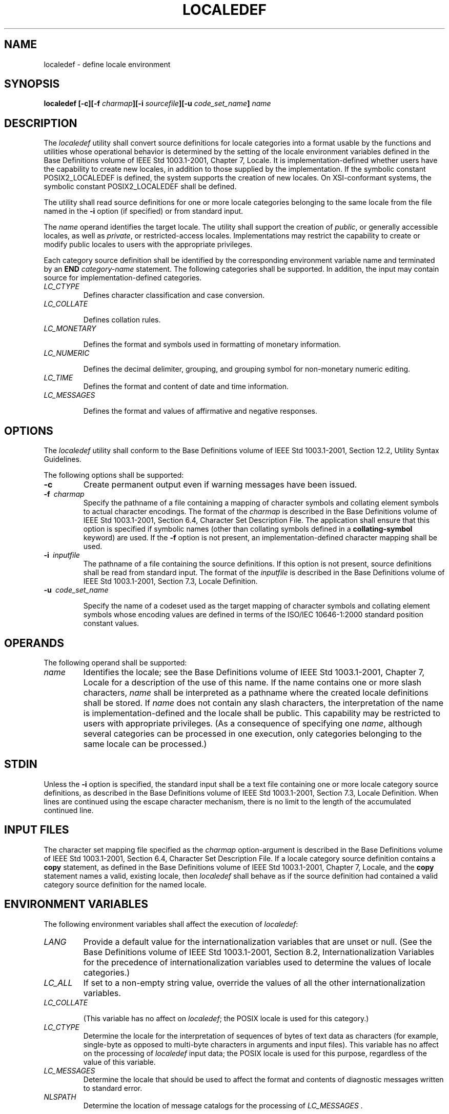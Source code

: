 .\" Copyright (c) 2001-2003 The Open Group, All Rights Reserved 
.TH "LOCALEDEF" 1 2003 "IEEE/The Open Group" "POSIX Programmer's Manual"
.\" localedef 
.SH NAME
localedef \- define locale environment
.SH SYNOPSIS
.LP
\fBlocaledef\fP \fB[\fP\fB-c\fP\fB][\fP\fB-f\fP \fIcharmap\fP\fB][\fP\fB-i\fP
\fIsourcefile\fP\fB][\fP\fB-u\fP \fIcode_set_name\fP\fB]\fP \fIname\fP
.SH DESCRIPTION
.LP
The \fIlocaledef\fP utility shall convert source definitions for locale
categories into a format usable by the functions and
utilities whose operational behavior is determined by the setting
of the locale environment variables defined in the Base
Definitions volume of IEEE\ Std\ 1003.1-2001, Chapter 7, Locale. It
is
implementation-defined whether users have the capability to create
new locales, in addition to those supplied by the
implementation. If the symbolic constant POSIX2_LOCALEDEF is defined,
the system supports the creation of new locales.  On
XSI-conformant systems, the symbolic constant POSIX2_LOCALEDEF shall
be defined. 
.LP
The utility shall read source definitions for one or more locale categories
belonging to the same locale from the file named in
the \fB-i\fP option (if specified) or from standard input.
.LP
The \fIname\fP operand identifies the target locale. The utility shall
support the creation of \fIpublic\fP, or generally
accessible locales, as well as \fIprivate\fP, or restricted-access
locales. Implementations may restrict the capability to create
or modify public locales to users with the appropriate privileges.
.LP
Each category source definition shall be identified by the corresponding
environment variable name and terminated by an
\fBEND\fP \fIcategory-name\fP statement. The following categories
shall be supported. In addition, the input may contain source
for implementation-defined categories.
.TP 7
\fILC_CTYPE\fP
Defines character classification and case conversion.
.TP 7
\fILC_COLLATE\fP
.sp
Defines collation rules.
.TP 7
\fILC_MONETARY\fP
.sp
Defines the format and symbols used in formatting of monetary information.
.TP 7
\fILC_NUMERIC\fP
.sp
Defines the decimal delimiter, grouping, and grouping symbol for non-monetary
numeric editing.
.TP 7
\fILC_TIME\fP
Defines the format and content of date and time information.
.TP 7
\fILC_MESSAGES\fP
.sp
Defines the format and values of affirmative and negative responses.
.sp
.SH OPTIONS
.LP
The \fIlocaledef\fP utility shall conform to the Base Definitions
volume of IEEE\ Std\ 1003.1-2001, Section 12.2, Utility Syntax Guidelines.
.LP
The following options shall be supported:
.TP 7
\fB-c\fP
Create permanent output even if warning messages have been issued.
.TP 7
\fB-f\ \fP \fIcharmap\fP
Specify the pathname of a file containing a mapping of character symbols
and collating element symbols to actual character
encodings. The format of the \fIcharmap\fP is described in the Base
Definitions volume of IEEE\ Std\ 1003.1-2001, Section 6.4, Character
Set Description File. The application shall ensure that this
option is specified if symbolic names (other than collating symbols
defined in a \fBcollating-symbol\fP keyword) are used. If the
\fB-f\fP option is not present, an implementation-defined character
mapping shall be used.
.TP 7
\fB-i\ \fP \fIinputfile\fP
The pathname of a file containing the source definitions. If this
option is not present, source definitions shall be read from
standard input. The format of the \fIinputfile\fP is described in
the Base Definitions volume of IEEE\ Std\ 1003.1-2001,
Section 7.3, Locale Definition.
.TP 7
\fB-u\ \fP \fIcode_set_name\fP
.sp
Specify the name of a codeset used as the target mapping of character
symbols and collating element symbols whose encoding values
are defined in terms of the ISO/IEC\ 10646-1:2000 standard position
constant values.
.sp
.SH OPERANDS
.LP
The following operand shall be supported:
.TP 7
\fIname\fP
Identifies the locale; see the Base Definitions volume of IEEE\ Std\ 1003.1-2001,
Chapter 7, Locale for a description of the use of this name. If the
name contains one or more
slash characters, \fIname\fP shall be interpreted as a pathname where
the created locale definitions shall be stored. If
\fIname\fP does not contain any slash characters, the interpretation
of the name is implementation-defined and the locale shall be
public. This capability may be restricted to users with appropriate
privileges. (As a consequence of specifying one \fIname\fP,
although several categories can be processed in one execution, only
categories belonging to the same locale can be processed.)
.sp
.SH STDIN
.LP
Unless the \fB-i\fP option is specified, the standard input shall
be a text file containing one or more locale category source
definitions, as described in the Base Definitions volume of IEEE\ Std\ 1003.1-2001,
Section 7.3, Locale Definition. When lines are continued using the
escape character
mechanism, there is no limit to the length of the accumulated continued
line.
.SH INPUT FILES
.LP
The character set mapping file specified as the \fIcharmap\fP option-argument
is described in the Base Definitions volume of
IEEE\ Std\ 1003.1-2001, Section 6.4, Character Set Description File.
If
a locale category source definition contains a \fBcopy\fP statement,
as defined in the Base Definitions volume of
IEEE\ Std\ 1003.1-2001, Chapter 7, Locale, and the \fBcopy\fP statement
names a
valid, existing locale, then \fIlocaledef\fP shall behave as if the
source definition had contained a valid category source
definition for the named locale.
.SH ENVIRONMENT VARIABLES
.LP
The following environment variables shall affect the execution of
\fIlocaledef\fP:
.TP 7
\fILANG\fP
Provide a default value for the internationalization variables that
are unset or null. (See the Base Definitions volume of
IEEE\ Std\ 1003.1-2001, Section 8.2, Internationalization Variables
for
the precedence of internationalization variables used to determine
the values of locale categories.)
.TP 7
\fILC_ALL\fP
If set to a non-empty string value, override the values of all the
other internationalization variables.
.TP 7
\fILC_COLLATE\fP
.sp
(This variable has no affect on \fIlocaledef\fP; the POSIX locale
is used for this category.)
.TP 7
\fILC_CTYPE\fP
Determine the locale for the interpretation of sequences of bytes
of text data as characters (for example, single-byte as
opposed to multi-byte characters in arguments and input files). This
variable has no affect on the processing of \fIlocaledef\fP
input data; the POSIX locale is used for this purpose, regardless
of the value of this variable.
.TP 7
\fILC_MESSAGES\fP
Determine the locale that should be used to affect the format and
contents of diagnostic messages written to standard
error.
.TP 7
\fINLSPATH\fP
Determine the location of message catalogs for the processing of \fILC_MESSAGES
\&.\fP 
.sp
.SH ASYNCHRONOUS EVENTS
.LP
Default.
.SH STDOUT
.LP
The utility shall report all categories successfully processed, in
an unspecified format.
.SH STDERR
.LP
The standard error shall be used only for diagnostic messages.
.SH OUTPUT FILES
.LP
The format of the created output is unspecified. If the \fIname\fP
operand does not contain a slash, the existence of an output
file for the locale is unspecified.
.SH EXTENDED DESCRIPTION
.LP
When the \fB-u\fP option is used, the \fIcode_set_name\fP option-argument
shall be interpreted as an implementation-defined
name of a codeset to which the ISO/IEC\ 10646-1:2000 standard position
constant values shall be converted via an
implementation-defined method. Both the ISO/IEC\ 10646-1:2000 standard
position constant values and other formats (decimal,
hexadecimal, or octal) shall be valid as encoding values within the
\fIcharmap\fP file. The codeset represented by the
implementation-defined name can be any codeset that is supported by
the implementation.
.LP
When conflicts occur between the \fIcharmap\fP specification of <\fIcode_set_name\fP>,
<\fImb_cur_max\fP>, or
<\fImb_cur_min\fP> and the implementation-defined interpretation of
these respective items for the codeset represented by
the \fB-u\fP option-argument \fIcode_set_name\fP, the result is unspecified.
.LP
When conflicts occur between the \fIcharmap\fP encoding values specified
for symbolic names of characters of the portable
character set and the implementation-defined assignment of character
encoding values, the result is unspecified.
.LP
If a non-printable character in the \fIcharmap\fP has a width specified
that is not \fB-1\fP, \fIlocaledef\fP shall generate
a warning.
.SH EXIT STATUS
.LP
The following exit values shall be returned:
.TP 7
\ 0
No errors occurred and the locales were successfully created.
.TP 7
\ 1
Warnings occurred and the locales were successfully created.
.TP 7
\ 2
The locale specification exceeded implementation limits or the coded
character set or sets used were not supported by the
implementation, and no locale was created.
.TP 7
\ 3
The capability to create new locales is not supported by the implementation.
.TP 7
>3
Warnings or errors occurred and no output was created.
.sp
.SH CONSEQUENCES OF ERRORS
.LP
If an error is detected, no permanent output shall be created.
.LP
If warnings occur, permanent output shall be created if the \fB-c\fP
option was specified. The following conditions shall cause
warning messages to be issued:
.IP " *" 3
If a symbolic name not found in the \fIcharmap\fP file is used for
the descriptions of the \fILC_CTYPE\fP or \fILC_COLLATE\fP
categories (for other categories, this shall be an error condition).
.LP
.IP " *" 3
If the number of operands to the \fBorder\fP keyword exceeds the {COLL_WEIGHTS_MAX}
limit.
.LP
.IP " *" 3
If optional keywords not supported by the implementation are present
in the source.
.LP
.IP " *" 3
If a non-printable character has a width specified other than -1.
.LP
.LP
Other implementation-defined conditions may also cause warnings.
.LP
\fIThe following sections are informative.\fP
.SH APPLICATION USAGE
.LP
The \fIcharmap\fP definition is optional, and is contained outside
the locale definition. This allows both completely
self-defined source files, and generic sources (applicable to more
than one codeset). To aid portability, all \fIcharmap\fP
definitions must use the same symbolic names for the portable character
set. As explained in the Base Definitions volume of
IEEE\ Std\ 1003.1-2001, Section 6.4, Character Set Description File,
it
is implementation-defined whether or not users or applications can
provide additional character set description files. Therefore,
the \fB-f\fP option might be operable only when an implementation-defined
\fIcharmap\fP is named.
.SH EXAMPLES
.LP
None.
.SH RATIONALE
.LP
The output produced by the \fIlocaledef\fP utility is implementation-defined.
The \fIname\fP operand is used to identify the
specific locale. (As a consequence, although several categories can
be processed in one execution, only categories belonging to the
same locale can be processed.)
.SH FUTURE DIRECTIONS
.LP
None.
.SH SEE ALSO
.LP
\fIlocale\fP, the Base Definitions volume of IEEE\ Std\ 1003.1-2001,
Section 7.3, Locale Definition
.SH COPYRIGHT
Portions of this text are reprinted and reproduced in electronic form
from IEEE Std 1003.1, 2003 Edition, Standard for Information Technology
-- Portable Operating System Interface (POSIX), The Open Group Base
Specifications Issue 6, Copyright (C) 2001-2003 by the Institute of
Electrical and Electronics Engineers, Inc and The Open Group. In the
event of any discrepancy between this version and the original IEEE and
The Open Group Standard, the original IEEE and The Open Group Standard
is the referee document. The original Standard can be obtained online at
http://www.opengroup.org/unix/online.html .
